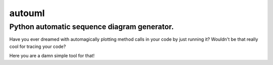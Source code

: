 =======
autouml
=======

Python automatic sequence diagram generator.
============================================

Have you ever dreamed with automagically plotting method calls in your code by just running it? Wouldn't be that really cool for tracing your code?

Here you are a damn simple tool for that!
